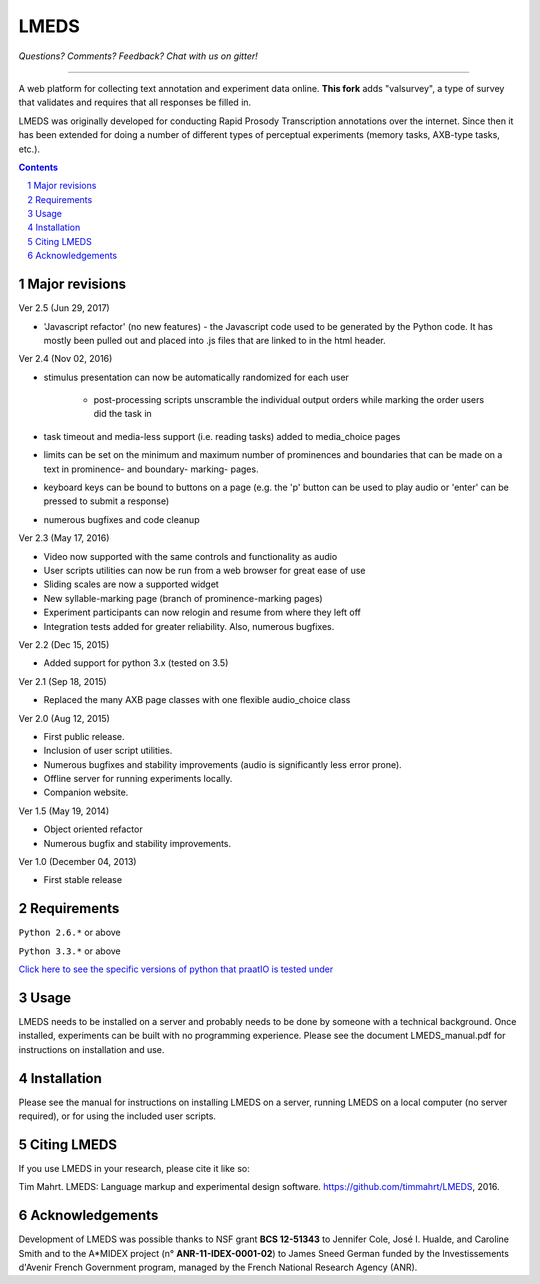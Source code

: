 
---------
LMEDS
---------

.. image:: https://travis-ci.org/timmahrt/LMEDS.svg?branch=master
    :target: https://travis-ci.org/timmahrt/LMEDS

.. image:: https://coveralls.io/repos/github/timmahrt/LMEDS/badge.svg?branch=master
    :target: https://coveralls.io/github/timmahrt/LMEDS?branch=master
    
.. image:: https://img.shields.io/badge/license-MIT-blue.svg?
   :target: http://opensource.org/licenses/MIT

*Questions?  Comments?  Feedback?  Chat with us on gitter!*

.. image:: https://badges.gitter.im/LMEDS/Lobby.svg?
   :alt: Join the chat at https://gitter.im/LMEDS/Lobby
   :target: https://gitter.im/LMEDS/Lobby?utm_source=badge&utm_medium=badge&utm_campaign=pr-badge&utm_content=badge

-----


A web platform for collecting text annotation and experiment data online. **This fork** adds "valsurvey", a type of survey that validates and requires that all responses be filled in.

LMEDS was originally developed for conducting Rapid Prosody Transcription annotations
over the internet.  Since then it has been extended for doing a number of
different types of perceptual experiments (memory tasks, AXB-type tasks, etc.).

.. sectnum::
.. contents::

Major revisions
================

Ver 2.5 (Jun 29, 2017)

- 'Javascript refactor' (no new features) - the Javascript code used to
  be generated by the Python code.  It has mostly been pulled out and
  placed into .js files that are linked to in the html header.
  
Ver 2.4 (Nov 02, 2016)

- stimulus presentation can now be automatically randomized for each user

    - post-processing scripts unscramble the individual output orders
      while marking the order users did the task in
      
- task timeout and media-less support (i.e. reading tasks) added to
  media_choice pages

- limits can be set on the minimum and maximum number of prominences
  and boundaries that can be made on a text in prominence- and boundary-
  marking- pages.
  
- keyboard keys can be bound to buttons on a page (e.g. the 'p' button can
  be used to play audio or 'enter' can be pressed to submit a response)
  
- numerous bugfixes and code cleanup

Ver 2.3 (May 17, 2016)

- Video now supported with the same controls and functionality as audio

- User scripts utilities can now be run from a web browser for great ease of use

- Sliding scales are now a supported widget

- New syllable-marking page (branch of prominence-marking pages)

- Experiment participants can now relogin and resume from where they left off

- Integration tests added for greater reliability.  Also, numerous bugfixes.

Ver 2.2 (Dec 15, 2015)

- Added support for python 3.x (tested on 3.5)

Ver 2.1 (Sep 18, 2015)

- Replaced the many AXB page classes with one flexible audio_choice class

Ver 2.0 (Aug 12, 2015)

- First public release.  

- Inclusion of user script utilities.

- Numerous bugfixes and stability improvements (audio is significantly less error prone).  

- Offline server for running experiments locally.

- Companion website.


Ver 1.5 (May 19, 2014)

- Object oriented refactor

- Numerous bugfix and stability improvements.


Ver 1.0 (December 04, 2013)

- First stable release


Requirements
==============

``Python 2.6.*`` or above

``Python 3.3.*`` or above

`Click here to see the specific versions of python that praatIO is tested under <https://travis-ci.org/timmahrt/LMEDS>`_


Usage
=========

LMEDS needs to be installed on a server and probably needs to be done by someone
with a technical background. Once installed, experiments can be built with no 
programming experience.  Please see the document LMEDS_manual.pdf for instructions 
on installation and use.


Installation
================

Please see the manual for instructions on installing LMEDS on a server, running
LMEDS on a local computer (no server required), or for using the included user scripts.


Citing LMEDS
===============

If you use LMEDS in your research, please cite it like so:

Tim Mahrt. LMEDS: Language markup and experimental design software.
https://github.com/timmahrt/LMEDS, 2016.


Acknowledgements
================

Development of LMEDS was possible thanks to NSF grant **BCS 12-51343** to
Jennifer Cole, José I. Hualde, and Caroline Smith and to the A*MIDEX project
(n° **ANR-11-IDEX-0001-02**) to James Sneed German funded by the
Investissements d'Avenir French Government program,
managed by the French National Research Agency (ANR).
